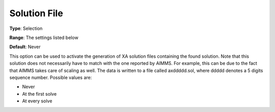 .. _XA_General_-_Solution_File:


Solution File
=============



**Type**:	Selection	

**Range**:	The settings listed below	

**Default**:	Never	



This option can be used to activate the generation of XA solution files containing the found solution. Note that this solution does not necessarily have to match with the one reported by AIMMS. For example, this can be due to the fact that AIMMS takes care of scaling as well. The data is written to a file called axddddd.sol, where ddddd denotes a 5 digits sequence number. Possible values are:



*	Never
*	At the first solve
*	At every solve



